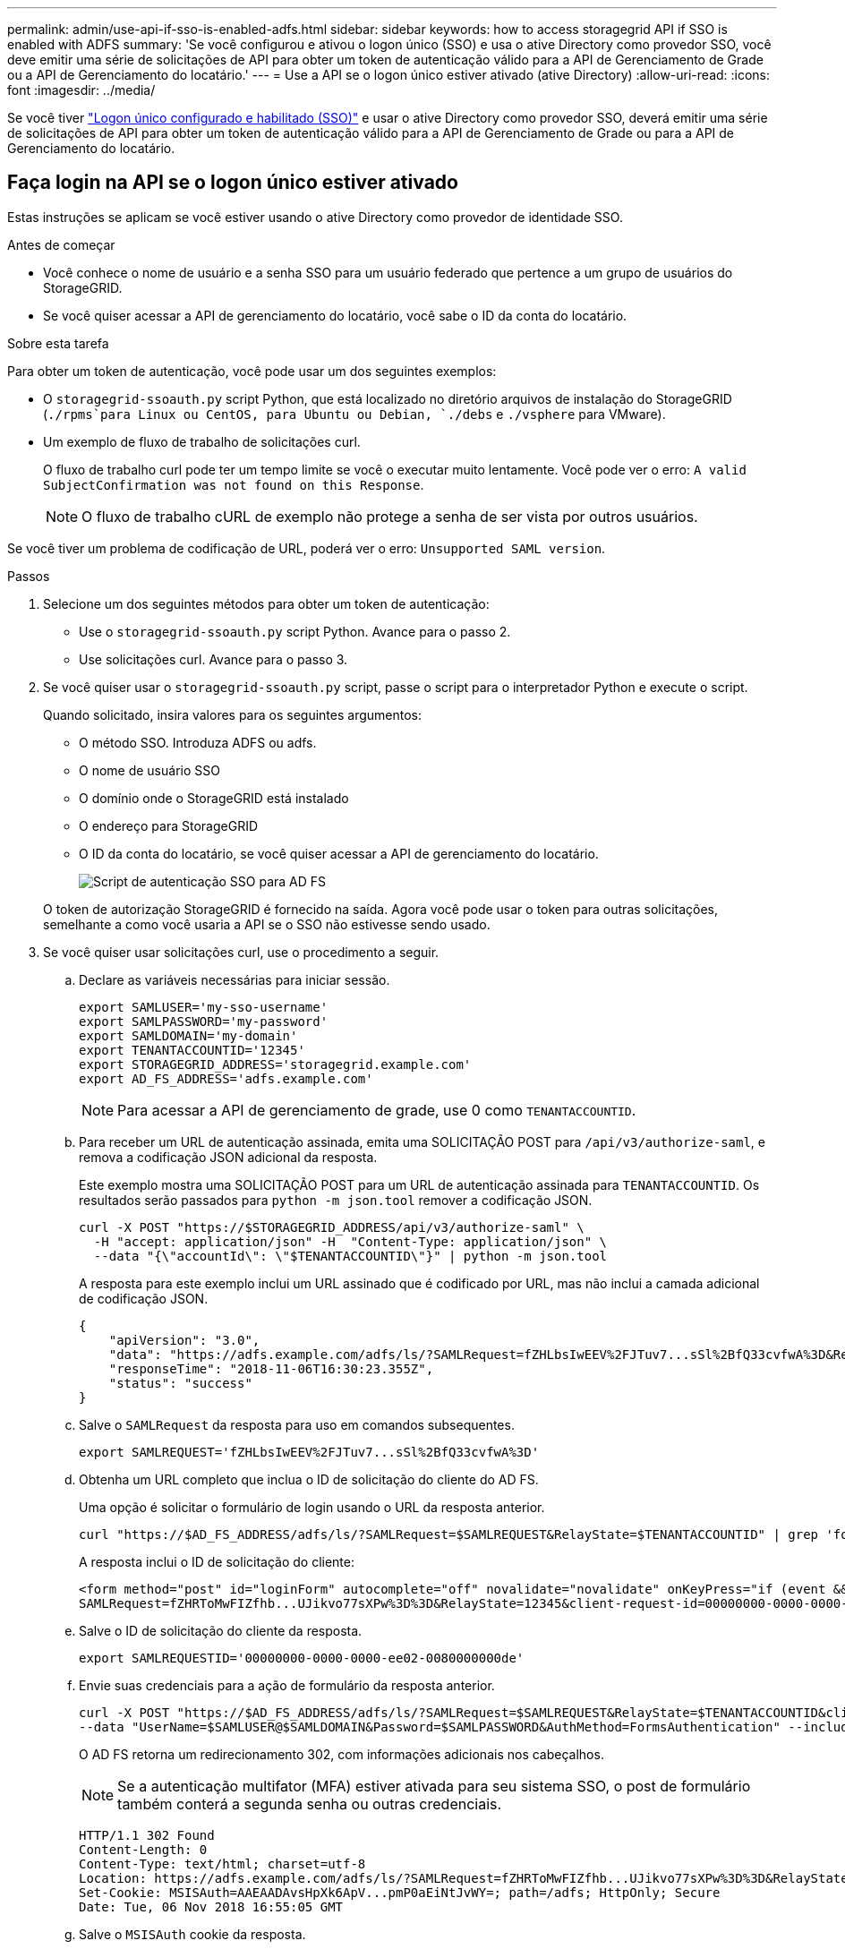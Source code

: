 ---
permalink: admin/use-api-if-sso-is-enabled-adfs.html 
sidebar: sidebar 
keywords: how to access storagegrid API if SSO is enabled with ADFS 
summary: 'Se você configurou e ativou o logon único (SSO) e usa o ative Directory como provedor SSO, você deve emitir uma série de solicitações de API para obter um token de autenticação válido para a API de Gerenciamento de Grade ou a API de Gerenciamento do locatário.' 
---
= Use a API se o logon único estiver ativado (ative Directory)
:allow-uri-read: 
:icons: font
:imagesdir: ../media/


[role="lead"]
Se você tiver link:../admin/configuring-sso.html["Logon único configurado e habilitado (SSO)"] e usar o ative Directory como provedor SSO, deverá emitir uma série de solicitações de API para obter um token de autenticação válido para a API de Gerenciamento de Grade ou para a API de Gerenciamento do locatário.



== Faça login na API se o logon único estiver ativado

Estas instruções se aplicam se você estiver usando o ative Directory como provedor de identidade SSO.

.Antes de começar
* Você conhece o nome de usuário e a senha SSO para um usuário federado que pertence a um grupo de usuários do StorageGRID.
* Se você quiser acessar a API de gerenciamento do locatário, você sabe o ID da conta do locatário.


.Sobre esta tarefa
Para obter um token de autenticação, você pode usar um dos seguintes exemplos:

* O `storagegrid-ssoauth.py` script Python, que está localizado no diretório arquivos de instalação do StorageGRID (`./rpms`para Linux ou CentOS, para Ubuntu ou Debian, `./debs` e `./vsphere` para VMware).
* Um exemplo de fluxo de trabalho de solicitações curl.
+
O fluxo de trabalho curl pode ter um tempo limite se você o executar muito lentamente. Você pode ver o erro: `A valid SubjectConfirmation was not found on this Response`.

+

NOTE: O fluxo de trabalho cURL de exemplo não protege a senha de ser vista por outros usuários.



Se você tiver um problema de codificação de URL, poderá ver o erro: `Unsupported SAML version`.

.Passos
. Selecione um dos seguintes métodos para obter um token de autenticação:
+
** Use o `storagegrid-ssoauth.py` script Python. Avance para o passo 2.
** Use solicitações curl. Avance para o passo 3.


. Se você quiser usar o `storagegrid-ssoauth.py` script, passe o script para o interpretador Python e execute o script.
+
Quando solicitado, insira valores para os seguintes argumentos:

+
** O método SSO. Introduza ADFS ou adfs.
** O nome de usuário SSO
** O domínio onde o StorageGRID está instalado
** O endereço para StorageGRID
** O ID da conta do locatário, se você quiser acessar a API de gerenciamento do locatário.
+
image::../media/sso_auth_python_script_adfs.png[Script de autenticação SSO para AD FS]

+
O token de autorização StorageGRID é fornecido na saída. Agora você pode usar o token para outras solicitações, semelhante a como você usaria a API se o SSO não estivesse sendo usado.



. Se você quiser usar solicitações curl, use o procedimento a seguir.
+
.. Declare as variáveis necessárias para iniciar sessão.
+
[source, bash]
----
export SAMLUSER='my-sso-username'
export SAMLPASSWORD='my-password'
export SAMLDOMAIN='my-domain'
export TENANTACCOUNTID='12345'
export STORAGEGRID_ADDRESS='storagegrid.example.com'
export AD_FS_ADDRESS='adfs.example.com'
----
+

NOTE: Para acessar a API de gerenciamento de grade, use 0 como `TENANTACCOUNTID`.

.. Para receber um URL de autenticação assinada, emita uma SOLICITAÇÃO POST para `/api/v3/authorize-saml`, e remova a codificação JSON adicional da resposta.
+
Este exemplo mostra uma SOLICITAÇÃO POST para um URL de autenticação assinada para `TENANTACCOUNTID`. Os resultados serão passados para `python -m json.tool` remover a codificação JSON.

+
[source, bash]
----
curl -X POST "https://$STORAGEGRID_ADDRESS/api/v3/authorize-saml" \
  -H "accept: application/json" -H  "Content-Type: application/json" \
  --data "{\"accountId\": \"$TENANTACCOUNTID\"}" | python -m json.tool
----
+
A resposta para este exemplo inclui um URL assinado que é codificado por URL, mas não inclui a camada adicional de codificação JSON.

+
[listing]
----
{
    "apiVersion": "3.0",
    "data": "https://adfs.example.com/adfs/ls/?SAMLRequest=fZHLbsIwEEV%2FJTuv7...sSl%2BfQ33cvfwA%3D&RelayState=12345",
    "responseTime": "2018-11-06T16:30:23.355Z",
    "status": "success"
}
----
.. Salve o `SAMLRequest` da resposta para uso em comandos subsequentes.
+
[source, bash]
----
export SAMLREQUEST='fZHLbsIwEEV%2FJTuv7...sSl%2BfQ33cvfwA%3D'
----
.. Obtenha um URL completo que inclua o ID de solicitação do cliente do AD FS.
+
Uma opção é solicitar o formulário de login usando o URL da resposta anterior.

+
[source, bash]
----
curl "https://$AD_FS_ADDRESS/adfs/ls/?SAMLRequest=$SAMLREQUEST&RelayState=$TENANTACCOUNTID" | grep 'form method="post" id="loginForm"'
----
+
A resposta inclui o ID de solicitação do cliente:

+
[listing]
----
<form method="post" id="loginForm" autocomplete="off" novalidate="novalidate" onKeyPress="if (event && event.keyCode == 13) Login.submitLoginRequest();" action="/adfs/ls/?
SAMLRequest=fZHRToMwFIZfhb...UJikvo77sXPw%3D%3D&RelayState=12345&client-request-id=00000000-0000-0000-ee02-0080000000de" >
----
.. Salve o ID de solicitação do cliente da resposta.
+
[source, bash]
----
export SAMLREQUESTID='00000000-0000-0000-ee02-0080000000de'
----
.. Envie suas credenciais para a ação de formulário da resposta anterior.
+
[source, bash]
----
curl -X POST "https://$AD_FS_ADDRESS/adfs/ls/?SAMLRequest=$SAMLREQUEST&RelayState=$TENANTACCOUNTID&client-request-id=$SAMLREQUESTID" \
--data "UserName=$SAMLUSER@$SAMLDOMAIN&Password=$SAMLPASSWORD&AuthMethod=FormsAuthentication" --include
----
+
O AD FS retorna um redirecionamento 302, com informações adicionais nos cabeçalhos.

+

NOTE: Se a autenticação multifator (MFA) estiver ativada para seu sistema SSO, o post de formulário também conterá a segunda senha ou outras credenciais.

+
[listing]
----
HTTP/1.1 302 Found
Content-Length: 0
Content-Type: text/html; charset=utf-8
Location: https://adfs.example.com/adfs/ls/?SAMLRequest=fZHRToMwFIZfhb...UJikvo77sXPw%3D%3D&RelayState=12345&client-request-id=00000000-0000-0000-ee02-0080000000de
Set-Cookie: MSISAuth=AAEAADAvsHpXk6ApV...pmP0aEiNtJvWY=; path=/adfs; HttpOnly; Secure
Date: Tue, 06 Nov 2018 16:55:05 GMT
----
.. Salve o `MSISAuth` cookie da resposta.
+
[source, bash]
----
export MSISAuth='AAEAADAvsHpXk6ApV...pmP0aEiNtJvWY='
----
.. Envie uma SOLICITAÇÃO GET para o local especificado com os cookies do POST de autenticação.
+
[source, bash]
----
curl "https://$AD_FS_ADDRESS/adfs/ls/?SAMLRequest=$SAMLREQUEST&RelayState=$TENANTACCOUNTID&client-request-id=$SAMLREQUESTID" \
--cookie "MSISAuth=$MSISAuth" --include
----
+
Os cabeçalhos de resposta conterão informações de sessão do AD FS para uso posterior de logout e o corpo de resposta contém o SAMLResponse em um campo de formulário oculto.

+
[listing]
----
HTTP/1.1 200 OK
Cache-Control: no-cache,no-store
Pragma: no-cache
Content-Length: 5665
Content-Type: text/html; charset=utf-8
Expires: -1
Server: Microsoft-HTTPAPI/2.0
P3P: ADFS doesn't have P3P policy, please contact your site's admin for more details
Set-Cookie: SamlSession=a3dpbnRlcnMtUHJpbWFyeS1BZG1pbi0xNzgmRmFsc2Umcng4NnJDZmFKVXFxVWx3bkl1MnFuUSUzZCUzZCYmJiYmXzE3MjAyZTA5LThmMDgtNDRkZC04Yzg5LTQ3NDUxYzA3ZjkzYw==; path=/adfs; HttpOnly; Secure
Set-Cookie: MSISAuthenticated=MTEvNy8yMDE4IDQ6MzI6NTkgUE0=; path=/adfs; HttpOnly; Secure
Set-Cookie: MSISLoopDetectionCookie=MjAxOC0xMS0wNzoxNjozMjo1OVpcMQ==; path=/adfs; HttpOnly; Secure
Date: Wed, 07 Nov 2018 16:32:59 GMT

<form method="POST" name="hiddenform" action="https://storagegrid.example.com:443/api/saml-response">
  <input type="hidden" name="SAMLResponse" value="PHNhbWxwOlJlc3BvbnN...1scDpSZXNwb25zZT4=" /><input type="hidden" name="RelayState" value="12345" />
----
.. Salve o `SAMLResponse` do campo oculto:
+
[source, bash]
----
export SAMLResponse='PHNhbWxwOlJlc3BvbnN...1scDpSZXNwb25zZT4='
----
.. Usando o `SAMLResponse` , faça uma solicitação StorageGRID``/api/saml-response`` para gerar um token de autenticação StorageGRID.
+
Para `RelayState`, use o ID da conta do locatário ou use 0 se quiser entrar na API de gerenciamento de grade.

+
[source, bash]
----
curl -X POST "https://$STORAGEGRID_ADDRESS:443/api/saml-response" \
  -H "accept: application/json" \
  --data-urlencode "SAMLResponse=$SAMLResponse" \
  --data-urlencode "RelayState=$TENANTACCOUNTID" \
  | python -m json.tool
----
+
A resposta inclui o token de autenticação.

+
[listing]
----
{
    "apiVersion": "3.0",
    "data": "56eb07bf-21f6-40b7-af0b-5c6cacfb25e7",
    "responseTime": "2018-11-07T21:32:53.486Z",
    "status": "success"
}
----
.. Salve o token de autenticação na resposta como `MYTOKEN`.
+
[source, bash]
----
export MYTOKEN="56eb07bf-21f6-40b7-af0b-5c6cacfb25e7"
----
+
Agora você pode usar `MYTOKEN` para outras solicitações, semelhante a como você usaria a API se o SSO não estivesse sendo usado.







== Saia da API se o logon único estiver ativado

Se o logon único (SSO) tiver sido ativado, você deverá emitir uma série de solicitações de API para sair da API de gerenciamento de grade ou da API de gerenciamento de locatário. Estas instruções se aplicam se você estiver usando o ative Directory como provedor de identidade SSO

.Sobre esta tarefa
Se necessário, você pode sair da API do StorageGRID fazendo logout da página de logout única da sua organização. Ou, você pode acionar o logout único (SLO) do StorageGRID, que requer um token válido do portador do StorageGRID.

.Passos
. Para gerar uma solicitação de logout assinada, passe `cookie "sso=true"` para a API SLO:
+
[source, bash]
----
curl -k -X DELETE "https://$STORAGEGRID_ADDRESS/api/v3/authorize" \
-H "accept: application/json" \
-H "Authorization: Bearer $MYTOKEN" \
--cookie "sso=true" \
| python -m json.tool
----
+
Um URL de logout é retornado:

+
[listing]
----
{
    "apiVersion": "3.0",
    "data": "https://adfs.example.com/adfs/ls/?SAMLRequest=fZDNboMwEIRfhZ...HcQ%3D%3D",
    "responseTime": "2018-11-20T22:20:30.839Z",
    "status": "success"
}
----
. Salve o URL de logout.
+
[source, bash]
----
export LOGOUT_REQUEST='https://adfs.example.com/adfs/ls/?SAMLRequest=fZDNboMwEIRfhZ...HcQ%3D%3D'
----
. Envie uma solicitação para o URL de logout para acionar o SLO e redirecionar de volta para o StorageGRID.
+
[source, bash]
----
curl --include "$LOGOUT_REQUEST"
----
+
A resposta 302 é devolvida. O local de redirecionamento não é aplicável ao logout somente API.

+
[listing]
----
HTTP/1.1 302 Found
Location: https://$STORAGEGRID_ADDRESS:443/api/saml-logout?SAMLResponse=fVLLasMwEPwVo7ss%...%23rsa-sha256
Set-Cookie: MSISSignoutProtocol=U2FtbA==; expires=Tue, 20 Nov 2018 22:35:03 GMT; path=/adfs; HttpOnly; Secure
----
. Exclua o token do portador do StorageGRID.
+
A exclusão do token portador do StorageGRID funciona da mesma forma que sem SSO. Se `cookie "sso=true"` não for fornecido, o usuário será desconetado do StorageGRID sem afetar o estado SSO.

+
[source, bash]
----
curl -X DELETE "https://$STORAGEGRID_ADDRESS/api/v3/authorize" \
-H "accept: application/json" \
-H "Authorization: Bearer $MYTOKEN" \
--include
----
+
Uma `204 No Content` resposta indica que o usuário está desconetado agora.

+
[listing]
----
HTTP/1.1 204 No Content
----

